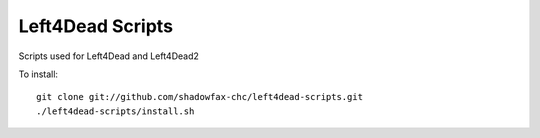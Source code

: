 =================
Left4Dead Scripts
=================

Scripts used for Left4Dead and Left4Dead2

To install::

    git clone git://github.com/shadowfax-chc/left4dead-scripts.git
    ./left4dead-scripts/install.sh

